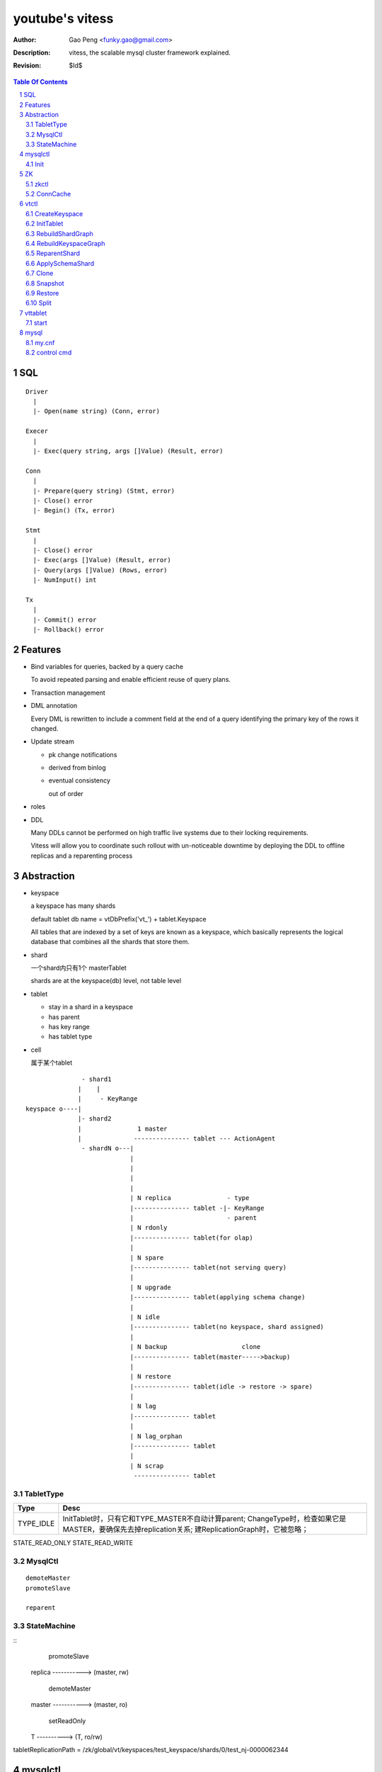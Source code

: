 ======================
youtube's vitess
======================

:Author: Gao Peng <funky.gao@gmail.com>
:Description: vitess, the scalable mysql cluster framework explained.
:Revision: $Id$

.. contents:: Table Of Contents
.. section-numbering::

SQL
===

::

    Driver
      |
      |- Open(name string) (Conn, error)

    Execer
      |
      |- Exec(query string, args []Value) (Result, error)

    Conn
      |
      |- Prepare(query string) (Stmt, error)
      |- Close() error
      |- Begin() (Tx, error)

    Stmt
      |
      |- Close() error
      |- Exec(args []Value) (Result, error)
      |- Query(args []Value) (Rows, error)
      |- NumInput() int

    Tx
      |
      |- Commit() error
      |- Rollback() error


Features
========

- Bind variables for queries, backed by a query cache
  
  To avoid repeated parsing and enable efficient reuse of query plans.

- Transaction management

- DML annotation
  
  Every DML is rewritten to include a comment field at the end of a query identifying the primary key of the rows it changed.

- Update stream

  - pk change notifications

  - derived from binlog

  - eventual consistency

    out of order

- roles

- DDL

  Many DDLs cannot be performed on high traffic live systems due to their locking requirements. 
  
  Vitess will allow you to coordinate such rollout with un-noticeable downtime by deploying the DDL to offline replicas and a reparenting process


Abstraction
===========

- keyspace

  a keyspace has many shards

  default tablet db name = vtDbPrefix('vt_') + tablet.Keyspace

  All tables that are indexed by a set of keys are known as a keyspace, which basically represents the logical database that combines all the shards that store them.

- shard

  一个shard内只有1个 masterTablet

  shards are at the keyspace(db) level, not table level

- tablet

  - stay in a shard in a keyspace

  - has parent

  - has key range

  - has tablet type

- cell

  属于某个tablet


::


                   - shard1
                  |    |
                  |     - KeyRange
    keyspace o----|
                  |- shard2
                  |               1 master
                  |              --------------- tablet --- ActionAgent
                   - shardN o---|
                                |
                                |
                                |
                                |
                                | N replica               - type
                                |--------------- tablet -|- KeyRange
                                |                         - parent
                                | N rdonly
                                |--------------- tablet(for olap)
                                |
                                | N spare
                                |--------------- tablet(not serving query)
                                |
                                | N upgrade
                                |--------------- tablet(applying schema change)
                                |
                                | N idle                 
                                |--------------- tablet(no keyspace, shard assigned) 
                                |                      
                                | N backup                    clone
                                |--------------- tablet(master----->backup)
                                |
                                | N restore
                                |--------------- tablet(idle -> restore -> spare)
                                |
                                | N lag
                                |--------------- tablet
                                |
                                | N lag_orphan
                                |--------------- tablet
                                |
                                | N scrap
                                 --------------- tablet


TabletType
----------

============== ==========
Type           Desc
============== ==========
TYPE_IDLE      InitTablet时，只有它和TYPE_MASTER不自动计算parent; ChangeType时，检查如果它是MASTER，要确保先去掉replication关系; 建ReplicationGraph时，它被忽略；
============== ==========



STATE_READ_ONLY
STATE_READ_WRITE


MysqlCtl
--------

::

    demoteMaster
    promoteSlave

    reparent

StateMachine
------------

::
            promoteSlave
    replica -----------> (master, rw)

           demoteMaster
    master -----------> (master, ro)

      setReadOnly
    T ----------> (T, ro/rw)



tabletReplicationPath = /zk/global/vt/keyspaces/test_keyspace/shards/0/test_nj-0000062344

mysqlctl
========

Init
----

exec data/bootstrap/_vt_schema.sql

::

    CREATE DATABASE _vt
    CREATE TABLE _vt.replication_log
    CREATE TABLE _vt.reparent_log


ZK
==

zkctl
-----


::

    // server_id's must be 1-255, global id's are 1001-1255 mod 1000
    // <server_id>@<hostname>:<leader_port>:<election_port>:<client_port>
    config := "255@localhost:2889:3889:2182,1255@localhost:2890:3890:2183"

    create /vt/zk_*/ related files
    start up 'java org.apache.zookeeper.server.quorum.QuorumPeerMain'


ConnCache
---------

ZkPathToZkAddr /etc/zookeeper/zk_client.json

for each cachedConn, a dedicated goroutine loops to watch out for STATE_EXPIRED_SESSION & STATE_CLOSED

::

                    MetaConn
                       |
                    ConnCache - ConnForPath(zkPath string) - at most one zk conn per cell
                       |
                --------------
               |              |
             ZkConn         ZkoccConn
               |              |
               |              | rpc
               | c api        |
               |            zkocc
               |              |
                --------------
                       |
                    ZooKeeper

vtctl
=====

CreateKeyspace
--------------

/zk/global/vt/keyspaces/test_keyspace

- /zk/global/vt/keyspaces/<keyspace>

- /zk/global/vt/keyspaces/<keyspace>/action

- /zk/global/vt/keyspaces/<keyspace>/actionlog


InitTablet
----------

specify keyspace, shard, parent, key_start/key_end, tablet type

if not master, auto set parent and replication path

/zk/test_nj/vt/tablets/0000062344, uid = 0000062344

- /zk/test_nj/vt/tablets/0000062344 => json(tablet)

- /zk/test_nj/vt/tablets/0000062344/action

- /zk/test_nj/vt/tablets/0000062344/actionlog

- CreateTabletReplicationPaths 

  - for master

    - /zk/global/vt/keyspaces/test_keyspace/shards/<shard id> => json(Shard)

    - /zk/global/vt/keyspaces/test_keyspace/shards/0/action

    - /zk/global/vt/keyspaces/test_keyspace/shards/0/actionlog

    - /zk/global/vt/keyspaces/test_keyspace/shards/0/test_nj-0000062344

      this is the parent node for all its children
  
  - for slave

    - /zk/global/vt/keyspaces/test_keyspace/shards/0/test_nj-0000062344/test_nj-0000062345

    - /zk/test_nj/vt/tablets/0000062345 => json(tablet with parent info)


RebuildShardGraph
-----------------

/zk/global/vt/keyspaces/test_keyspace/shards/0

- 通过action实现lock

- /zk/global/vt/keyspaces/test_keyspace/shards/0 => json(Shard)

  之前json里的空的

  递归变量FindAllTabletAliasesInShard，然后写入 /zk/global/vt/keyspaces/test_keyspace/shards/0


RebuildKeyspaceGraph
--------------------

/zk/global/vt/keyspaces/test_keyspace

对该keyspace下的所有shards，都执行 RebuildShardGraph

build /zk/test_nj/vt/ns/test_keyspace

::

    /zk/test_nj/vt/ns/test_keyspace/0               => json(SrvKeyspace)
    /zk/test_nj/vt/ns/test_keyspace/0/master        => json(VtnsAddrs)
    /zk/test_nj/vt/ns/test_keyspace/0/rdonly        => json(VtnsAddrs)
    /zk/test_nj/vt/ns/test_keyspace/0/replica       => json(VtnsAddrs)
    /zk/test_nj/vt/ns/test_keyspace/1               => json(SrvKeyspace)
    /zk/test_nj/vt/ns/test_keyspace/1/master        => json(VtnsAddrs)
    /zk/test_nj/vt/ns/test_keyspace/1/replica       => json(VtnsAddrs)


ReparentShard
-------------

vtctl ReparentShard /zk/global/vt/keyspaces/test_keyspace/shards/0 /zk/test_nj/vt/tablets/0000062344

::

    从 zk 读取 shardInfo
    从 shardInfo 获取 currentMasterTablet

    create SHARD_ACTION_REPARENT for lock

    从shardInfo里构造所有的 slaveTablets，形成 slaveTabletMap := make(map[uint32]*tm.TabletInfo)
    
    if currentMasterTablet != electMasterTablet {
        if currentMasterTablet is master {
            demoteMaster(currentMasterTablet) {
                FLUSH TABLES WITH READ LOCK
                UNLOCK TABLES

                tablet.state = STATE_READ_ONLY
            }
        }

        构造需要restart的slave列表，其中lag类型被排除

        对每个restartable slave，检查与master position的数据一致性
    } else {
        // forcing reparent to same master
        foreach slave in slaveTabletMap {
            STOP SLAVE;
        }

        break currentMasterTablet slaves {
            INSERT INTO _vt.replication_log (time_created_ns, note) VALUES
            SET sql_log_bin = 0
            DELETE FROM _vt.replication_log WHERE time_created_ns = %v
            SET sql_log_bin = 1
            INSERT INTO _vt.replication_log (time_created_ns, note) VALUES
        }
    }

    promoteSlave(electMasterTablet) {
        if zk(action/restart_slave_data.json) exists {
            error
        }
        if master {
            show master status;
        } else {
            show slave status;
        }
        reset master;
        reset slave;
        show master status;
        INSERT INTO _vt.replication_log (time_created_ns, note) VALUES (1354179516856589000, 'reparent check')
        show master status;
        INSERT INTO _vt.reparent_log (time_created_ns, last_position, new_addr, new_position, wait_position) 


        delete old zk replication graph
        update zk tablet node
        create new zk replication graph
    }

    foreach slave {
        restart slave {
            stop slave;
            reset slave;
            change master to ...
            start slave;

            wait till Slave_SQL_Running and Slave_IO_Running

            SELECT MASTER_POS_WAIT

            SELECT * FROM _vt.replication_log WHERE time_created_ns = xx
        }
    }

    if most(slaves).restartSuccess {
        enable write for electMasterTablet
    }

    rebuild shard graph

    unlock


ApplySchemaShard
----------------

-sql='create table xxx' /zk/global/vt/keyspaces/test_keyspace/shards/0

::

    on master of this shard {
        PreflightSchema(ddl) {
            get current schemas of all tables in this db

            SET sql_log_bin = 0; { // session based
                DROP DATABASE IF EXISTS _vt_preflight;
                CREATE DATABASE _vt_preflight;
                USE _vt_preflight;

                replay current schemas on db(_vt_preflight);
                apply the ddl on db(_vt_preflight);

                get schemas of db(_vt_preflight)

                now, we have the (beforeSchema, afterSchema)

                DROP DATABASE _vt_preflight;  
            }
        }
    }

    lockAndApplySchemaShard {
        lock shard

        FindAllSlaveTabletAliasesInShard
        foreach slave {
            get current schemas

            compare current schemas with preflight schemas, return if all the same

            if tablet.IsServingType() {
                change type to TYPE_SCHEMA_UPGRADE
            }

            apply schema to this slave {
                ExecuteMysqlCommand(ddl)
            }

            if tablet.IsServingType() {
                change type back to beforeType
            }
        }


        unlock shard
    }


Clone
-----    

clone = snapshot + restore


Snapshot
--------

::

    tablet changeType to TYPE_BACKUP

    CreateSnapshot {
        if slave {
            assert seconds_behind_master <= 5

            stop slave
        } else if master {
            set readOnly
        }

        shutdown mysqld

        createSnapshot() {
            compress db files
        }

        dump json to manifest file

        start mysqld

        restore readOnly to origin value
    }

    changeType back to origin


Restore
-------

::

    assert target has no vt_ db

    shutdown mysqld

    fetchFile from 'source of snapshot tablet' via http and decompress gzip

    start mysqld

    reset slave
    change master to xxx
    start slave


Split
-----






vttablet
========

start
-----

vttablet -port 6701 -tablet-path /zk/test_nj/vt/tablets/0000062344 -logfile /vt/vt_0000062344/vttablet.log 



mysql
=====

my.cnf
------

- log-bin=[basename]

  bin log files basename

- log-slave-updates


control cmd
-----------

- set sql_log_bin=0|1

  enable/disable binary logging

- binlog-do-db / binlog-ignore-db

  on master, control which db do/ignore replication

- replicate-do-db / replicate-ignore-db

  on slave
